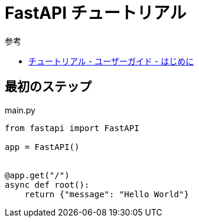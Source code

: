 = FastAPI チュートリアル

.参考
* https://fastapi.tiangolo.com/ja/tutorial/[チュートリアル - ユーザーガイド - はじめに]

== 最初のステップ

.main.py
[source,python]
----
from fastapi import FastAPI

app = FastAPI()


@app.get("/")
async def root():
    return {"message": "Hello World"}
----

